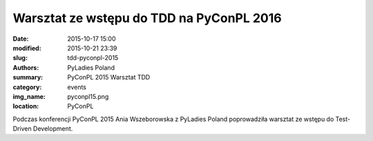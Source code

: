 .. -*- coding: utf-8 -*-

Warsztat ze wstępu do TDD na PyConPL 2016
#########################################

:date: 2015-10-17 15:00
:modified: 2015-10-21 23:39
:slug: tdd-pyconpl-2015
:authors: PyLadies Poland
:summary: PyConPL 2015 Warsztat TDD

:category: events
:img_name: pyconpl15.png
:location: PyConPL

Podczas konferencji PyConPL 2015 Ania Wszeborowska z PyLadies Poland poprowadziła warsztat ze wstępu do Test-Driven Development.
